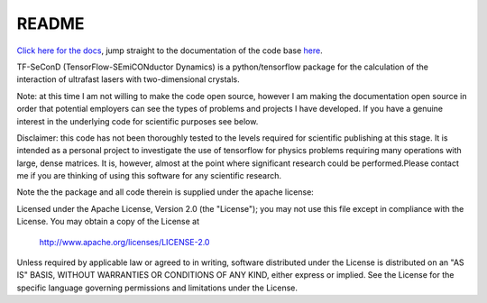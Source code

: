 README
=======

`Click here for the docs <https://pdghawk.github.io/TF-SeConD>`_, jump straight
to the documentation of the code base `here <https://pdghawk.github.io/TF-SeConD/html/TFSEC.html>`_.

TF-SeConD (TensorFlow-SEmiCONductor Dynamics) is a python/tensorflow package
for the calculation of the interaction of ultrafast lasers with two-dimensional
crystals.

Note: at this time I am not willing to make the code open source, however I am
making the documentation open source in order that potential employers can see
the types of problems and projects I have developed. If you have a genuine interest
in the underlying code for scientific purposes see below.

Disclaimer: this code has not been thoroughly tested to the levels required for
scientific publishing at this stage. It is intended as a personal project to
investigate the use of tensorflow for physics problems requiring many operations
with large, dense matrices. It is, however, almost at the point where significant
research could be performed.Please contact me if you are thinking of using this
software for any scientific research.

Note the the package and all code therein is supplied under the apache license:

Licensed under the Apache License, Version 2.0 (the "License");
you may not use this file except in compliance with the License.
You may obtain a copy of the License at

     http://www.apache.org/licenses/LICENSE-2.0

Unless required by applicable law or agreed to in writing, software
distributed under the License is distributed on an "AS IS" BASIS,
WITHOUT WARRANTIES OR CONDITIONS OF ANY KIND, either express or implied.
See the License for the specific language governing permissions and
limitations under the License.
